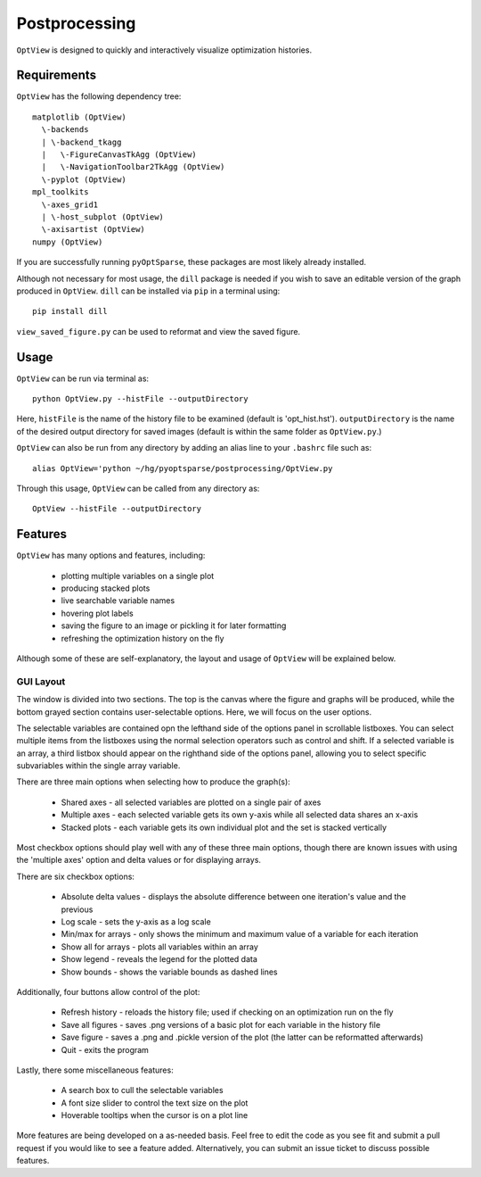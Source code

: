 .. _postprocessing:

Postprocessing
==============

``OptView`` is designed to quickly and interactively visualize optimization histories.

Requirements
------------

``OptView`` has the following dependency tree::

    matplotlib (OptView)
      \-backends 
      | \-backend_tkagg 
      |   \-FigureCanvasTkAgg (OptView)
      |   \-NavigationToolbar2TkAgg (OptView)
      \-pyplot (OptView)
    mpl_toolkits 
      \-axes_grid1 
      | \-host_subplot (OptView)
      \-axisartist (OptView)
    numpy (OptView)

If you are successfully running ``pyOptSparse``, these packages are most likely
already installed.

Although not necessary for most usage, the ``dill`` package is needed 
if you wish to save an editable version of the graph produced in ``OptView``.
``dill`` can be installed via ``pip`` in a terminal using::

    pip install dill 

``view_saved_figure.py`` can be used to reformat and view the saved figure.

Usage
-----

``OptView`` can be run via terminal as::

    python OptView.py --histFile --outputDirectory
    
Here, ``histFile`` is the name of the history file to be examined 
(default is 'opt_hist.hst').
``outputDirectory`` is the name of the desired output directory for
saved images (default is within the same folder as ``OptView.py``.)

``OptView`` can also be run from any directory by adding an alias line 
to your ``.bashrc`` file such as::

    alias OptView='python ~/hg/pyoptsparse/postprocessing/OptView.py
    
Through this usage, ``OptView`` can be called from any directory as::

    OptView --histFile --outputDirectory
    

Features
--------

``OptView`` has many options and features, including:

    * plotting multiple variables on a single plot
    * producing stacked plots
    * live searchable variable names
    * hovering plot labels
    * saving the figure to an image or pickling it for later formatting
    * refreshing the optimization history on the fly

Although some of these are self-explanatory, the layout and usage of ``OptView``
will be explained below.

GUI Layout
++++++++++

The window is divided into two sections.
The top is the canvas where the figure and graphs will be produced, 
while the bottom grayed section contains user-selectable options.
Here, we will focus on the user options.

The selectable variables are contained opn the lefthand 
side of the options panel in scrollable listboxes.
You can select multiple items from the listboxes using the normal selection 
operators such as control and shift.
If a selected variable is an array, a third listbox should appear on the 
righthand side of the options panel, allowing you to select specific 
subvariables within the single array variable.

There are three main options when selecting how to produce the graph(s):

    * Shared axes - all selected variables are plotted on a single pair of axes
    * Multiple axes - each selected variable gets its own y-axis while all selected data shares an x-axis
    * Stacked plots - each variable gets its own individual plot and the set is stacked vertically

Most checkbox options should play well with any of these three main options, 
though there are known issues with using the 'multiple axes'
option and delta values or for displaying arrays.

There are six checkbox options:

    * Absolute delta values - displays the absolute difference between one iteration's value and the previous
    * Log scale - sets the y-axis as a log scale
    * Min/max for arrays - only shows the minimum and maximum value of a variable for each iteration
    * Show all for arrays - plots all variables within an array
    * Show legend - reveals the legend for the plotted data
    * Show bounds - shows the variable bounds as dashed lines
    
Additionally, four buttons allow control of the plot:

    * Refresh history - reloads the history file; used if checking on an optimization run on the fly
    * Save all figures - saves .png versions of a basic plot for each variable in the history file
    * Save figure - saves a .png and .pickle version of the plot (the latter can be reformatted afterwards)
    * Quit - exits the program
    
Lastly, there some miscellaneous features:

    * A search box to cull the selectable variables
    * A font size slider to control the text size on the plot
    * Hoverable tooltips when the cursor is on a plot line
    
More features are being developed on a as-needed basis.
Feel free to edit the code as you see fit and submit a pull request if you
would like to see a feature added.
Alternatively, you can submit an issue ticket to discuss possible features.
